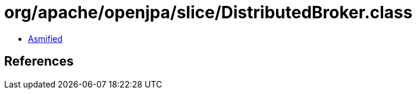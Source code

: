 = org/apache/openjpa/slice/DistributedBroker.class

 - link:DistributedBroker-asmified.java[Asmified]

== References

